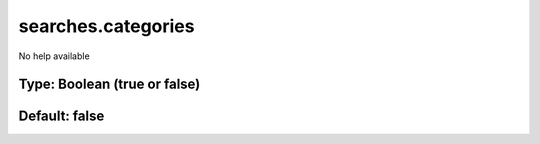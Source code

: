 ===================
searches.categories
===================

No help available

Type: Boolean (true or false)
~~~~~~~~~~~~~~~~~~~~~~~~~~~~~
Default: **false**
~~~~~~~~~~~~~~~~~~
